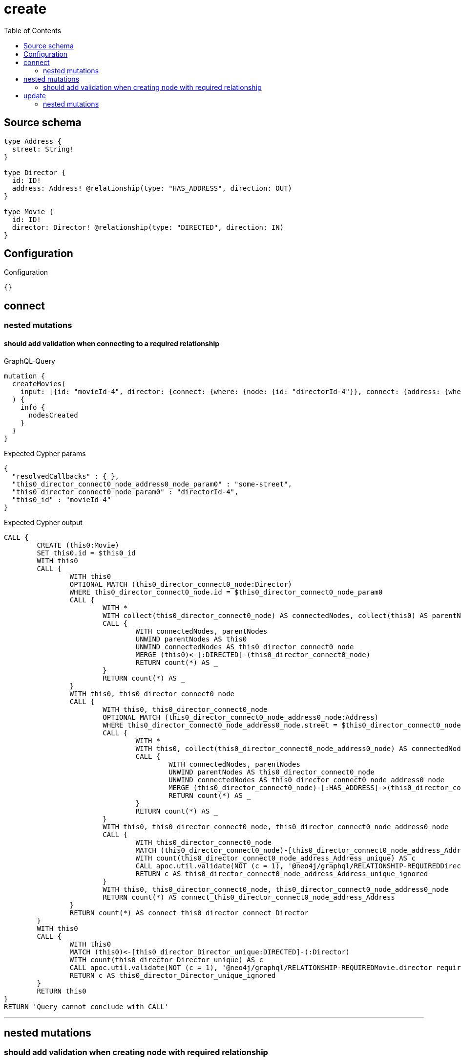 :toc:

= create

== Source schema

[source,graphql,schema=true]
----
type Address {
  street: String!
}

type Director {
  id: ID!
  address: Address! @relationship(type: "HAS_ADDRESS", direction: OUT)
}

type Movie {
  id: ID!
  director: Director! @relationship(type: "DIRECTED", direction: IN)
}
----

== Configuration

.Configuration
[source,json,schema-config=true]
----
{}
----
== connect

=== nested mutations

==== should add validation when connecting to a required relationship

.GraphQL-Query
[source,graphql]
----
mutation {
  createMovies(
    input: [{id: "movieId-4", director: {connect: {where: {node: {id: "directorId-4"}}, connect: {address: {where: {node: {street: "some-street"}}}}}}}]
  ) {
    info {
      nodesCreated
    }
  }
}
----

.Expected Cypher params
[source,json]
----
{
  "resolvedCallbacks" : { },
  "this0_director_connect0_node_address0_node_param0" : "some-street",
  "this0_director_connect0_node_param0" : "directorId-4",
  "this0_id" : "movieId-4"
}
----

.Expected Cypher output
[source,cypher]
----
CALL {
	CREATE (this0:Movie)
	SET this0.id = $this0_id
	WITH this0
	CALL {
		WITH this0
		OPTIONAL MATCH (this0_director_connect0_node:Director)
		WHERE this0_director_connect0_node.id = $this0_director_connect0_node_param0
		CALL {
			WITH *
			WITH collect(this0_director_connect0_node) AS connectedNodes, collect(this0) AS parentNodes
			CALL {
				WITH connectedNodes, parentNodes
				UNWIND parentNodes AS this0
				UNWIND connectedNodes AS this0_director_connect0_node
				MERGE (this0)<-[:DIRECTED]-(this0_director_connect0_node)
				RETURN count(*) AS _
			}
			RETURN count(*) AS _
		}
		WITH this0, this0_director_connect0_node
		CALL {
			WITH this0, this0_director_connect0_node
			OPTIONAL MATCH (this0_director_connect0_node_address0_node:Address)
			WHERE this0_director_connect0_node_address0_node.street = $this0_director_connect0_node_address0_node_param0
			CALL {
				WITH *
				WITH this0, collect(this0_director_connect0_node_address0_node) AS connectedNodes, collect(this0_director_connect0_node) AS parentNodes
				CALL {
					WITH connectedNodes, parentNodes
					UNWIND parentNodes AS this0_director_connect0_node
					UNWIND connectedNodes AS this0_director_connect0_node_address0_node
					MERGE (this0_director_connect0_node)-[:HAS_ADDRESS]->(this0_director_connect0_node_address0_node)
					RETURN count(*) AS _
				}
				RETURN count(*) AS _
			}
			WITH this0, this0_director_connect0_node, this0_director_connect0_node_address0_node
			CALL {
				WITH this0_director_connect0_node
				MATCH (this0_director_connect0_node)-[this0_director_connect0_node_address_Address_unique:HAS_ADDRESS]->(:Address)
				WITH count(this0_director_connect0_node_address_Address_unique) AS c
				CALL apoc.util.validate(NOT (c = 1), '@neo4j/graphql/RELATIONSHIP-REQUIREDDirector.address required', [0])
				RETURN c AS this0_director_connect0_node_address_Address_unique_ignored
			}
			WITH this0, this0_director_connect0_node, this0_director_connect0_node_address0_node
			RETURN count(*) AS connect_this0_director_connect0_node_address_Address
		}
		RETURN count(*) AS connect_this0_director_connect_Director
	}
	WITH this0
	CALL {
		WITH this0
		MATCH (this0)<-[this0_director_Director_unique:DIRECTED]-(:Director)
		WITH count(this0_director_Director_unique) AS c
		CALL apoc.util.validate(NOT (c = 1), '@neo4j/graphql/RELATIONSHIP-REQUIREDMovie.director required', [0])
		RETURN c AS this0_director_Director_unique_ignored
	}
	RETURN this0
}
RETURN 'Query cannot conclude with CALL'
----

'''



== nested mutations

=== should add validation when creating node with required relationship

.GraphQL-Query
[source,graphql]
----
mutation {
  createMovies(
    input: [{id: "movieId-2", director: {create: {node: {id: "directorId-2"}}}}]
  ) {
    info {
      nodesCreated
    }
  }
}
----

.Expected Cypher params
[source,json]
----
{
  "create_param0" : [ {
    "id" : "movieId-2",
    "director" : {
      "create" : {
        "node" : {
          "id" : "directorId-2"
        }
      }
    }
  } ],
  "resolvedCallbacks" : { }
}
----

.Expected Cypher output
[source,cypher]
----
UNWIND $create_param0 AS create_var1
CALL {
	WITH create_var1
	CREATE (create_this0:Movie)
	SET create_this0.id = create_var1.id
	WITH create_this0, create_var1
	CALL {
		WITH create_this0, create_var1
		UNWIND create_var1.director.create AS create_var2
		WITH create_var2.node AS create_var3, create_var2.edge AS create_var4, create_this0
		CREATE (create_this5:Director)
		SET create_this5.id = create_var3.id
		MERGE (create_this5)-[create_this6:DIRECTED]->(create_this0)
		WITH create_this5
		CALL {
			WITH create_this5
			MATCH (create_this5)-[create_this5_address_Address_unique:HAS_ADDRESS]->(:Address)
			WITH count(create_this5_address_Address_unique) AS c
			CALL apoc.util.validate(NOT (c = 1), '@neo4j/graphql/RELATIONSHIP-REQUIREDDirector.address required', [0])
			RETURN c AS create_this5_address_Address_unique_ignored
		}
		RETURN collect(NULL) AS create_var7
	}
	WITH create_this0
	CALL {
		WITH create_this0
		MATCH (create_this0)<-[create_this0_director_Director_unique:DIRECTED]-(:Director)
		WITH count(create_this0_director_Director_unique) AS c
		CALL apoc.util.validate(NOT (c = 1), '@neo4j/graphql/RELATIONSHIP-REQUIREDMovie.director required', [0])
		RETURN c AS create_this0_director_Director_unique_ignored
	}
	RETURN create_this0
}
RETURN 'Query cannot conclude with CALL'
----

'''


== update

=== nested mutations

==== should add validation when creating a node with a required relationship through a nested mutation

.GraphQL-Query
[source,graphql]
----
mutation {
  updateMovies(
    where: {id: "movieId-4"}
    update: {director: {create: {node: {id: "directorId-3"}}}}
  ) {
    info {
      nodesCreated
    }
  }
}
----

.Expected Cypher params
[source,json]
----
{
  "param0" : "movieId-4",
  "resolvedCallbacks" : { },
  "this_director0_create0_node_id" : "directorId-3"
}
----

.Expected Cypher output
[source,cypher]
----
MATCH (this:Movie)
WHERE this.id = $param0
WITH this
CREATE (this_director0_create0_node:Director)
SET this_director0_create0_node.id = $this_director0_create0_node_id
MERGE (this)<-[:DIRECTED]-(this_director0_create0_node)
WITH this, this_director0_create0_node
CALL {
	WITH this_director0_create0_node
	MATCH (this_director0_create0_node)-[this_director0_create0_node_address_Address_unique:HAS_ADDRESS]->(:Address)
	WITH count(this_director0_create0_node_address_Address_unique) AS c
	CALL apoc.util.validate(NOT (c = 1), '@neo4j/graphql/RELATIONSHIP-REQUIREDDirector.address required', [0])
	RETURN c AS this_director0_create0_node_address_Address_unique_ignored
}
WITH this
CALL {
	WITH this
	MATCH (this)<-[this_director_Director_unique:DIRECTED]-(:Director)
	WITH count(this_director_Director_unique) AS c
	CALL apoc.util.validate(NOT (c = 1), '@neo4j/graphql/RELATIONSHIP-REQUIREDMovie.director required', [0])
	RETURN c AS this_director_Director_unique_ignored
}
RETURN 'Query cannot conclude with CALL'
----

'''

==== should add validation when updating a nested node with a required relationship

.GraphQL-Query
[source,graphql]
----
mutation {
  updateMovies(
    where: {id: "movieId-4"}
    update: {director: {update: {node: {id: "directorId-3"}}}}
  ) {
    info {
      nodesCreated
    }
  }
}
----

.Expected Cypher params
[source,json]
----
{
  "auth" : {
    "isAuthenticated" : false,
    "roles" : [ ]
  },
  "param0" : "movieId-4",
  "resolvedCallbacks" : { },
  "this_update_director0_id" : "directorId-3",
  "updateMovies" : {
    "args" : {
      "update" : {
        "director" : {
          "update" : {
            "node" : {
              "id" : "directorId-3"
            }
          }
        }
      }
    }
  }
}
----

.Expected Cypher output
[source,cypher]
----
MATCH (this:Movie)
WHERE this.id = $param0
WITH this
OPTIONAL MATCH (this)<-[this_directed0_relationship:DIRECTED]-(this_director0:Director)
CALL apoc.do.when(this_director0 IS NOT NULL, '


SET this_director0.id = $this_update_director0_id

WITH this, this_director0
CALL {
	WITH this_director0
	MATCH (this_director0)-[this_director0_address_Address_unique:HAS_ADDRESS]->(:Address)
	WITH count(this_director0_address_Address_unique) as c
	CALL apoc.util.validate(NOT (c = 1), \'@neo4j/graphql/RELATIONSHIP-REQUIREDDirector.address required\', [0])
	RETURN c AS this_director0_address_Address_unique_ignored
}
RETURN count(*) AS _
', '', {
	this: this,
	updateMovies: $updateMovies,
	this_director0: this_director0,
	auth: $auth,
	this_update_director0_id: $this_update_director0_id
}) YIELD value AS _
WITH this
CALL {
	WITH this
	MATCH (this)<-[this_director_Director_unique:DIRECTED]-(:Director)
	WITH count(this_director_Director_unique) AS c
	CALL apoc.util.validate(NOT (c = 1), '@neo4j/graphql/RELATIONSHIP-REQUIREDMovie.director required', [0])
	RETURN c AS this_director_Director_unique_ignored
}
RETURN 'Query cannot conclude with CALL'
----

'''



